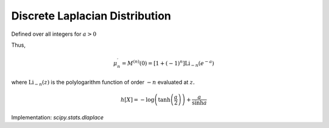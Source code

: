 
.. _discrete-dlaplace:

Discrete Laplacian Distribution
===============================

Defined over all integers for :math:`a>0`

.. math::
   :nowrap:

    \begin{eqnarray*} p\left(k\right) & = & \tanh\left(\frac{a}{2}\right)e^{-a\left|k\right|},\\ F\left(x\right) & = & \left\{ \begin{array}{cc} \frac{e^{a\left(\left\lfloor x\right\rfloor +1\right)}}{e^{a}+1} & \left\lfloor x\right\rfloor <0,\\ 1-\frac{e^{-a\left\lfloor x\right\rfloor }}{e^{a}+1} & \left\lfloor x\right\rfloor \geq0.\end{array}\right.\\ G\left(q\right) & = & \left\{ \begin{array}{cc} \left\lceil \frac{1}{a}\log\left[q\left(e^{a}+1\right)\right]-1\right\rceil  & q<\frac{1}{1+e^{-a}},\\ \left\lceil -\frac{1}{a}\log\left[\left(1-q\right)\left(1+e^{a}\right)\right]\right\rceil  & q\geq\frac{1}{1+e^{-a}}.\end{array}\right.\end{eqnarray*}

.. math::
   :nowrap:

    \begin{eqnarray*} M\left(t\right) & = & \tanh\left(\frac{a}{2}\right)\sum_{k=-\infty}^{\infty}e^{tk}e^{-a\left|k\right|}\\  & = & C\left(1+\sum_{k=1}^{\infty}e^{-\left(t+a\right)k}+\sum_{1}^{\infty}e^{\left(t-a\right)k}\right)\\  & = & \tanh\left(\frac{a}{2}\right)\left(1+\frac{e^{-\left(t+a\right)}}{1-e^{-\left(t+a\right)}}+\frac{e^{t-a}}{1-e^{t-a}}\right)\\  & = & \frac{\tanh\left(\frac{a}{2}\right)\sinh a}{\cosh a-\cosh t}.\end{eqnarray*}

Thus,

.. math::

    \mu_{n}^{\prime}=M^{\left(n\right)}\left(0\right)=\left[1+\left(-1\right)^{n}\right]\textrm{Li}_{-n}\left(e^{-a}\right)

where :math:`\textrm{Li}_{-n}\left(z\right)` is the polylogarithm function of order :math:`-n` evaluated at :math:`z.`

.. math::

    h\left[X\right]=-\log\left(\tanh\left(\frac{a}{2}\right)\right)+\frac{a}{\sinh a}

Implementation: `scipy.stats.dlaplace`
